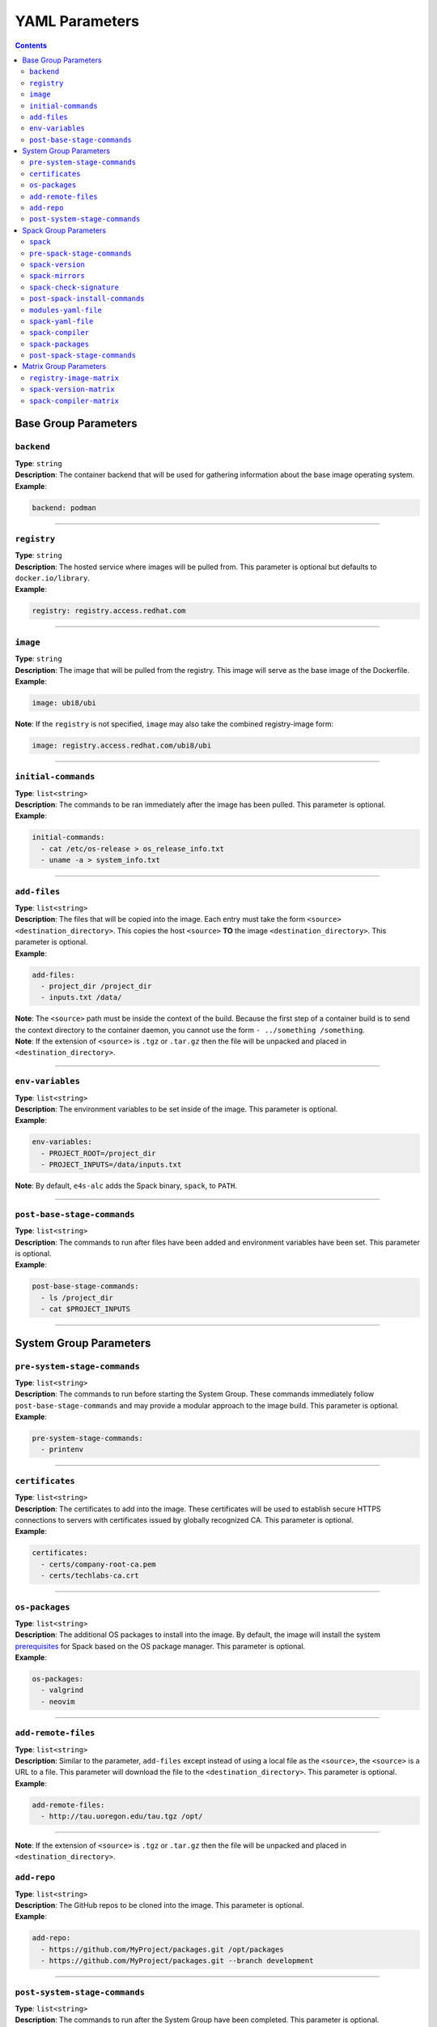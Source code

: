 .. _yaml_params:

===============
YAML Parameters
===============

.. contents:: 
   :depth: 3

---------------------
Base Group Parameters
---------------------

~~~~~~~~~~~
``backend``
~~~~~~~~~~~

| **Type**: ``string``
| **Description**: The container backend that will be used for gathering information about the base image operating system.
| **Example**:

.. code-block:: console

   backend: podman

----

~~~~~~~~~~~~
``registry``
~~~~~~~~~~~~
| **Type**: ``string``
| **Description**: The hosted service where images will be pulled from. This parameter is optional but defaults to ``docker.io/library``.
| **Example**:

.. code-block:: console

   registry: registry.access.redhat.com

----

~~~~~~~~~
``image``
~~~~~~~~~

| **Type**: ``string``
| **Description**: The image that will be pulled from the registry. This image will serve as the base image of the Dockerfile. 
| **Example**:

.. code-block:: console

   image: ubi8/ubi


| **Note**: If the ``registry`` is not specified, ``image`` may also take the combined registry-image form:

.. code-block:: console

   image: registry.access.redhat.com/ubi8/ubi

----

~~~~~~~~~~~~~~~~~~~~
``initial-commands``
~~~~~~~~~~~~~~~~~~~~

| **Type**: ``list<string>``
| **Description**: The commands to be ran immediately after the image has been pulled. This parameter is optional.
| **Example**:

.. code-block:: console

   initial-commands:
     - cat /etc/os-release > os_release_info.txt
     - uname -a > system_info.txt

----

~~~~~~~~~~~~~
``add-files``
~~~~~~~~~~~~~

| **Type**: ``list<string>``
| **Description**: The files that will be copied into the image. Each entry must take the form ``<source> <destination_directory>``. This copies the host ``<source>`` **TO** the image ``<destination_directory>``. This parameter is optional. 
| **Example**:

.. code-block:: console

   add-files:
     - project_dir /project_dir    
     - inputs.txt /data/

| **Note**: The ``<source>`` path must be inside the context of the build. Because the first step of a container build is to send the context directory to the container daemon, you cannot use the form ``- ../something /something``.
| **Note**: If the extension of ``<source>`` is ``.tgz`` or ``.tar.gz`` then the file will be unpacked and placed in ``<destination_directory>``.
----

~~~~~~~~~~~~~~~~~
``env-variables``
~~~~~~~~~~~~~~~~~

| **Type**: ``list<string>``
| **Description**: The environment variables to be set inside of the image. This parameter is optional.
| **Example**:

.. code-block:: console

   env-variables:
     - PROJECT_ROOT=/project_dir
     - PROJECT_INPUTS=/data/inputs.txt

| **Note**: By default, ``e4s-alc`` adds the Spack binary, ``spack``, to ``PATH``.

----

~~~~~~~~~~~~~~~~~~~~~~~~~~~~
``post-base-stage-commands``
~~~~~~~~~~~~~~~~~~~~~~~~~~~~

| **Type**: ``list<string>``
| **Description**: The commands to run after files have been added and environment variables have been set. This parameter is optional.
| **Example**:

.. code-block:: console

   post-base-stage-commands:
     - ls /project_dir
     - cat $PROJECT_INPUTS

----

-----------------------
System Group Parameters
-----------------------

~~~~~~~~~~~~~~~~~~~~~~~~~~~~~
``pre-system-stage-commands``
~~~~~~~~~~~~~~~~~~~~~~~~~~~~~

| **Type**: ``list<string>``
| **Description**: The commands to run before starting the System Group. These commands immediately follow ``post-base-stage-commands`` and may provide a modular approach to the image build. This parameter is optional.
| **Example**:

.. code-block:: console

   pre-system-stage-commands:
     - printenv

----

~~~~~~~~~~~~~~~~
``certificates``
~~~~~~~~~~~~~~~~

| **Type**: ``list<string>``
| **Description**: The certificates to add into the image. These certificates will be used to establish secure HTTPS connections to servers with certificates issued by globally recognized CA. This parameter is optional.
| **Example**:

.. code-block:: console

   certificates:
     - certs/company-root-ca.pem
     - certs/techlabs-ca.crt

----

~~~~~~~~~~~~~~~
``os-packages``
~~~~~~~~~~~~~~~

| **Type**: ``list<string>``
| **Description**: The additional OS packages to install into the image. By default, the image will install the system `prerequisites <https://spack.readthedocs.io/en/latest/getting_started.html>`__ for Spack based on the OS package manager. This parameter is optional.
| **Example**:

.. code-block:: console

   os-packages:
     - valgrind
     - neovim

----


~~~~~~~~~~~~~~~
``add-remote-files``
~~~~~~~~~~~~~~~

| **Type**: ``list<string>``
| **Description**: Similar to the parameter, ``add-files`` except instead of using a local file as the ``<source>``, the ``<source>`` is a URL to a file. This parameter will download the file to the ``<destination_directory>``. This parameter is optional.
| **Example**:

.. code-block:: console

   add-remote-files:
     - http://tau.uoregon.edu/tau.tgz /opt/

----

| **Note**: If the extension of ``<source>`` is ``.tgz`` or ``.tar.gz`` then the file will be unpacked and placed in ``<destination_directory>``.


~~~~~~~~~~~~~~~
``add-repo``
~~~~~~~~~~~~~~~

| **Type**: ``list<string>``
| **Description**: The GitHub repos to be cloned into the image. This parameter is optional.
| **Example**:

.. code-block:: console

   add-repo:
     - https://github.com/MyProject/packages.git /opt/packages
     - https://github.com/MyProject/packages.git --branch development

----


~~~~~~~~~~~~~~~~~~~~~~~~~~~~~~
``post-system-stage-commands``
~~~~~~~~~~~~~~~~~~~~~~~~~~~~~~

| **Type**: ``list<string>``
| **Description**: The commands to run after the System Group have been completed. This parameter is optional.
| **Example**:

.. code-block:: console

   post-system-stage-commands:
     - ls /opt/packages

----

----------------------
Spack Group Parameters
----------------------

~~~~~~~~~
``spack``
~~~~~~~~~

| **Type**: ``bool``
| **Description**: Whether the Spack Group should be executed or not. Default is `True`. Choosing `False` will result in the image being finalized.
| **Example**:

.. code-block:: console

   spack: True

----

~~~~~~~~~~~~~~~~~~~~~~~~~~~~
``pre-spack-stage-commands``
~~~~~~~~~~~~~~~~~~~~~~~~~~~~

| **Type**: ``list<string>``
| **Description**: The commands to run before starting the Spack Group. These commands immediately follow ``post-system-stage-commands`` and may provide a modular approach to the image build. This parameter is optional.
| **Example**:

.. code-block:: console

   pre-spack-stage-commands:
     - valgrind --version

----

~~~~~~~~~~~~~~~~~
``spack-version``
~~~~~~~~~~~~~~~~~

| **Type**: ``{int}.{int}.{int}`` or ``string``
| **Description**: The version of Spack to be installed. Choosing ``latest`` will install the latest version of Spack.
| **Example**:

.. code-block:: console

   spack-version: 0.20.1

----

~~~~~~~~~~~~~~~~~
``spack-mirrors``
~~~~~~~~~~~~~~~~~

| **Type**: ``list<string>``
| **Description**: A list of Spack build caches to be added to Spack. This parameter is optional.
| **Example**:

.. code-block:: console

   spack-mirrors:
     - https://cache.e4s.io

----

~~~~~~~~~~~~~~~~~~~~~~~~~
``spack-check-signature``
~~~~~~~~~~~~~~~~~~~~~~~~~

| **Type**: ``bool``
| **Description**: Whether or not Spack should check the signatures of the packages being downloaded from a Spack Mirror. This parameter is optional.
| **Example**:

.. code-block:: console

   spack-check-signature: False

----

~~~~~~~~~~~~~~~~~~~~~~~~~~~~~~~
``post-spack-install-commands``
~~~~~~~~~~~~~~~~~~~~~~~~~~~~~~~

| **Type**: ``list<string>``
| **Description**: The commands to run after Spack has been installed and the mirrors have been installed. This parameter is optional.  
| **Example**:

.. code-block:: console

   post-spack-install-commands:
     - spack --version
     - spack mirror list

----

~~~~~~~~~~~~~~~~~~~~~
``modules-yaml-file``
~~~~~~~~~~~~~~~~~~~~~

| **Type**: ``string``
| **Description**: The path to a ``modules.yaml`` file that will help configure the layout and usage of ``module``. This parameter is optional but defaults to downloading this `modules.yaml <https://www.nic.uoregon.edu/~cfd/e4s-alc/modules.yaml>`__
| **Example**:

.. code-block:: console

   modules-yaml-file: ./modules.yaml

----

~~~~~~~~~~~~~~~~~~~
``spack-yaml-file``
~~~~~~~~~~~~~~~~~~~

| **Type**: ``string``
| **Description**: The path to the ``spack.yaml`` file that will be used to install Spack packages. If this flag is used, ``e4s-alc`` will not install packages using the ``spack-packages`` parameter. This parameter is optional.
| **Example**:

.. code-block:: console

   spack-yaml-file: ./spack.yaml

----

~~~~~~~~~~~~~~~~~~
``spack-compiler``
~~~~~~~~~~~~~~~~~~

| **Type**: ``string``
| **Description**: The name of the compiler to install and the compiler to use for Spack package installation. This parameter is optional but the default compiler will be used if this is not specified.
| **Example**:

.. code-block:: console

   spack-compiler: gcc@11.2

----

~~~~~~~~~~~~~~~~~~
``spack-packages``
~~~~~~~~~~~~~~~~~~

| **Type**: ``list<string>``
| **Description**: The list of Spack package to install. This parameter is optional.
| **Example**:

.. code-block:: console

   spack-packages:
     - tau@2.32
     - hwloc
     - kokkos

----

~~~~~~~~~~~~~~~~~~~~~~~~~~~~~
``post-spack-stage-commands``
~~~~~~~~~~~~~~~~~~~~~~~~~~~~~

| **Type**: ``list<string>``
| **Description**: The commands to be ran after the Spack Group is complete. This parameter is optional. 
| **Example**:

.. code-block:: console

   post-spack-stage-commands:
     - spack find

----

-----------------------
Matrix Group Parameters
-----------------------

The Matrix Group parameters are used when multiple Dockerfiles are desired. Using group parameters will create ``len(registry-image-matrix) * len(spack-version-matrix) * len(spack-compiler-matrix)`` Dockerfiles.

~~~~~~~~~~~~~~~~~~~~~~~~~
``registry-image-matrix``
~~~~~~~~~~~~~~~~~~~~~~~~~

| **Type**: ``list<string>``
| **Description**: The images that you'd like to create a Dockerfile for. If this parameter is specified, do not specify the neither ``registry`` nor ``image`` parameter.
| **Example**:

.. code-block:: console

   registry-image-matrix:
     - ubuntu:20.04
     - rockylinux:9

----

~~~~~~~~~~~~~~~~~~~~~~~~
``spack-version-matrix``
~~~~~~~~~~~~~~~~~~~~~~~~

| **Type**: ``list<{int}.{int}.{int} | string>``
| **Description**: The Spack versions that you'd like to create a Dockerfile for. If this parameter is specified, do not specify the ``spack-version`` parameter.
| **Example**:

.. code-block:: console

   spack-version-matrix:
     - latest
     - 0.20.0
     - 0.19.2

----

~~~~~~~~~~~~~~~~~~~~~~~~~
``spack-compiler-matrix``
~~~~~~~~~~~~~~~~~~~~~~~~~

| **Type**: ``list<string>``
| **Description**: The Spack compilers that you'd like to create a Dockerfile for. If this parameter is specified, do not specify the ``spack-compiler`` parameter.
| **Example**:

.. code-block:: console

   spack-compiler-matrix:
     - gcc@11.2
     - intel-oneapi-compilers
